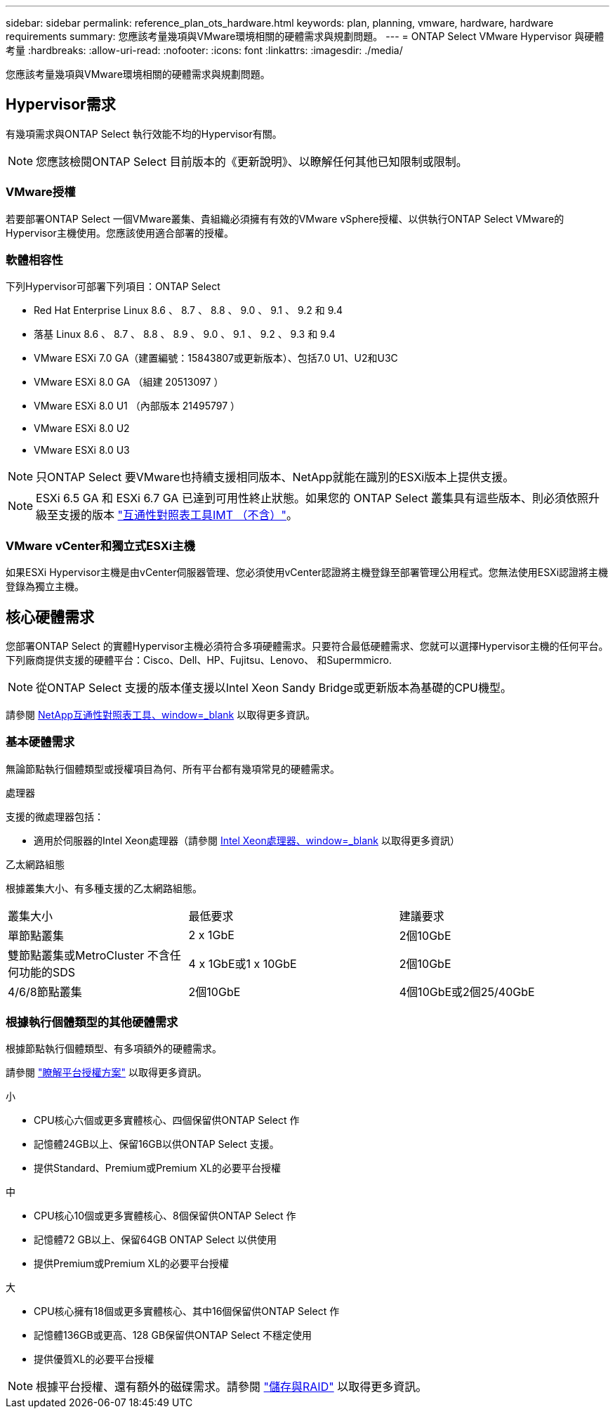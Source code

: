 ---
sidebar: sidebar 
permalink: reference_plan_ots_hardware.html 
keywords: plan, planning, vmware, hardware, hardware requirements 
summary: 您應該考量幾項與VMware環境相關的硬體需求與規劃問題。 
---
= ONTAP Select VMware Hypervisor 與硬體考量
:hardbreaks:
:allow-uri-read: 
:nofooter: 
:icons: font
:linkattrs: 
:imagesdir: ./media/


[role="lead"]
您應該考量幾項與VMware環境相關的硬體需求與規劃問題。



== Hypervisor需求

有幾項需求與ONTAP Select 執行效能不均的Hypervisor有關。


NOTE: 您應該檢閱ONTAP Select 目前版本的《更新說明》、以瞭解任何其他已知限制或限制。



=== VMware授權

若要部署ONTAP Select 一個VMware叢集、貴組織必須擁有有效的VMware vSphere授權、以供執行ONTAP Select VMware的Hypervisor主機使用。您應該使用適合部署的授權。



=== 軟體相容性

下列Hypervisor可部署下列項目：ONTAP Select

* Red Hat Enterprise Linux 8.6 、 8.7 、 8.8 、 9.0 、 9.1 、 9.2 和 9.4
* 落基 Linux 8.6 、 8.7 、 8.8 、 8.9 、 9.0 、 9.1 、 9.2 、 9.3 和 9.4
* VMware ESXi 7.0 GA（建置編號：15843807或更新版本）、包括7.0 U1、U2和U3C
* VMware ESXi 8.0 GA （組建 20513097 ）
* VMware ESXi 8.0 U1 （內部版本 21495797 ）
* VMware ESXi 8.0 U2
* VMware ESXi 8.0 U3



NOTE: 只ONTAP Select 要VMware也持續支援相同版本、NetApp就能在識別的ESXi版本上提供支援。


NOTE: ESXi 6.5 GA 和 ESXi 6.7 GA 已達到可用性終止狀態。如果您的 ONTAP Select 叢集具有這些版本、則必須依照升級至支援的版本 https://mysupport.netapp.com/matrix["互通性對照表工具IMT （不含）"^]。



=== VMware vCenter和獨立式ESXi主機

如果ESXi Hypervisor主機是由vCenter伺服器管理、您必須使用vCenter認證將主機登錄至部署管理公用程式。您無法使用ESXi認證將主機登錄為獨立主機。



== 核心硬體需求

您部署ONTAP Select 的實體Hypervisor主機必須符合多項硬體需求。只要符合最低硬體需求、您就可以選擇Hypervisor主機的任何平台。下列廠商提供支援的硬體平台：Cisco、Dell、HP、Fujitsu、Lenovo、 和Supermmicro.


NOTE: 從ONTAP Select 支援的版本僅支援以Intel Xeon Sandy Bridge或更新版本為基礎的CPU機型。

請參閱 https://mysupport.netapp.com/matrix["NetApp互通性對照表工具、window=_blank"] 以取得更多資訊。



=== 基本硬體需求

無論節點執行個體類型或授權項目為何、所有平台都有幾項常見的硬體需求。

.處理器
支援的微處理器包括：

* 適用於伺服器的Intel Xeon處理器（請參閱 link:https://www.intel.com/content/www/us/en/products/processors/xeon/view-all.html?Processor+Type=1003["Intel Xeon處理器、window=_blank"] 以取得更多資訊）


.乙太網路組態
根據叢集大小、有多種支援的乙太網路組態。

[cols="30,35,35"]
|===


| 叢集大小 | 最低要求 | 建議要求 


| 單節點叢集 | 2 x 1GbE | 2個10GbE 


| 雙節點叢集或MetroCluster 不含任何功能的SDS | 4 x 1GbE或1 x 10GbE | 2個10GbE 


| 4/6/8節點叢集 | 2個10GbE | 4個10GbE或2個25/40GbE 
|===


=== 根據執行個體類型的其他硬體需求

根據節點執行個體類型、有多項額外的硬體需求。

請參閱 link:concept_lic_platforms.html["瞭解平台授權方案"] 以取得更多資訊。

.小
* CPU核心六個或更多實體核心、四個保留供ONTAP Select 作
* 記憶體24GB以上、保留16GB以供ONTAP Select 支援。
* 提供Standard、Premium或Premium XL的必要平台授權


.中
* CPU核心10個或更多實體核心、8個保留供ONTAP Select 作
* 記憶體72 GB以上、保留64GB ONTAP Select 以供使用
* 提供Premium或Premium XL的必要平台授權


.大
* CPU核心擁有18個或更多實體核心、其中16個保留供ONTAP Select 作
* 記憶體136GB或更高、128 GB保留供ONTAP Select 不穩定使用
* 提供優質XL的必要平台授權



NOTE: 根據平台授權、還有額外的磁碟需求。請參閱 link:reference_plan_ots_storage.html["儲存與RAID"] 以取得更多資訊。
